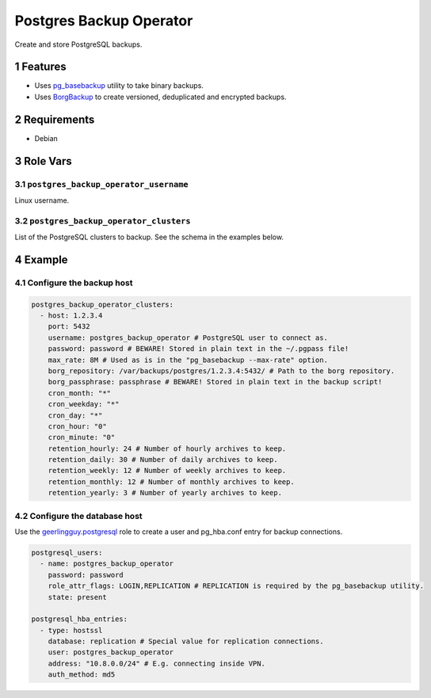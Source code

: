 .. sectnum::

Postgres Backup Operator
========================

Create and store PostgreSQL backups.

Features
--------

- Uses `pg_basebackup`_ utility to take binary backups.
- Uses `BorgBackup`_ to create versioned, deduplicated and encrypted backups.

Requirements
------------

- Debian

Role Vars
---------

``postgres_backup_operator_username``
~~~~~~~~~~~~~~~~~~~~~~~~~~~~~~~~~~~~~

Linux username.

``postgres_backup_operator_clusters``
~~~~~~~~~~~~~~~~~~~~~~~~~~~~~~~~~~~~~

List of the PostgreSQL clusters to backup. See the schema in the examples below.

Example
-------

Configure the backup host
~~~~~~~~~~~~~~~~~~~~~~~~~

.. code:: yaml

    postgres_backup_operator_clusters:
      - host: 1.2.3.4
        port: 5432
        username: postgres_backup_operator # PostgreSQL user to connect as.
        password: password # BEWARE! Stored in plain text in the ~/.pgpass file!
        max_rate: 8M # Used as is in the "pg_basebackup --max-rate" option.
        borg_repository: /var/backups/postgres/1.2.3.4:5432/ # Path to the borg repository.
        borg_passphrase: passphrase # BEWARE! Stored in plain text in the backup script!
        cron_month: "*"
        cron_weekday: "*"
        cron_day: "*"
        cron_hour: "0"
        cron_minute: "0"
        retention_hourly: 24 # Number of hourly archives to keep.
        retention_daily: 30 # Number of daily archives to keep.
        retention_weekly: 12 # Number of weekly archives to keep.
        retention_monthly: 12 # Number of monthly archives to keep.
        retention_yearly: 3 # Number of yearly archives to keep.

Configure the database host
~~~~~~~~~~~~~~~~~~~~~~~~~~~

Use the `geerlingguy.postgresql`_ role to create a user and pg_hba.conf entry for backup connections.

.. code:: yaml

    postgresql_users:
      - name: postgres_backup_operator
        password: password
        role_attr_flags: LOGIN,REPLICATION # REPLICATION is required by the pg_basebackup utility.
        state: present

    postgresql_hba_entries:
      - type: hostssl
        database: replication # Special value for replication connections.
        user: postgres_backup_operator
        address: "10.8.0.0/24" # E.g. connecting inside VPN.
        auth_method: md5

.. _geerlingguy.postgresql: https://github.com/geerlingguy/ansible-role-postgresql
.. _BorgBackup: https://github.com/borgbackup
.. _pg_basebackup: https://www.postgresql.org/docs/10/app-pgbasebackup.html
